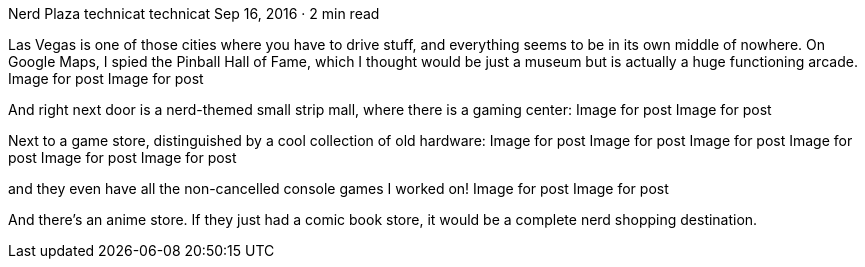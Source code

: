 Nerd Plaza
technicat
technicat
Sep 16, 2016 · 2 min read

Las Vegas is one of those cities where you have to drive stuff, and everything seems to be in its own middle of nowhere. On Google Maps, I spied the Pinball Hall of Fame, which I thought would be just a museum but is actually a huge functioning arcade.
Image for post
Image for post

And right next door is a nerd-themed small strip mall, where there is a gaming center:
Image for post
Image for post

Next to a game store, distinguished by a cool collection of old hardware:
Image for post
Image for post
Image for post
Image for post
Image for post
Image for post

and they even have all the non-cancelled console games I worked on!
Image for post
Image for post

And there’s an anime store. If they just had a comic book store, it would be a complete nerd shopping destination.
